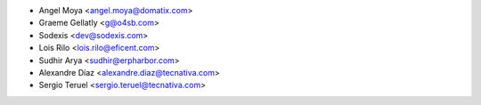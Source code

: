 * Angel Moya <angel.moya@domatix.com>
* Graeme Gellatly <g@o4sb.com>
* Sodexis <dev@sodexis.com>
* Lois Rilo <lois.rilo@eficent.com>
* Sudhir Arya <sudhir@erpharbor.com>
* Alexandre Díaz <alexandre.diaz@tecnativa.com>
* Sergio Teruel <sergio.teruel@tecnativa.com>
